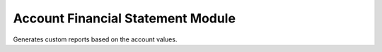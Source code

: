 Account Financial Statement Module
##################################

Generates custom reports based on the account values.

